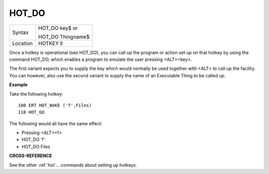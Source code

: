 ..  _hot-do:

HOT\_DO
=======

+----------+------------------------------------------------------------------+
| Syntax   | HOT\_DO key$  or                                                 |
|          |                                                                  |
|          | HOT\_DO Thingname$                                               |
+----------+------------------------------------------------------------------+
| Location | HOTKEY II                                                        |
+----------+------------------------------------------------------------------+

Once a hotkey is operational (see HOT\_GO), you can call up the program
or action set up on that hotkey by using the command HOT\_DO, which
enables a program to emulate the user pressing <ALT><key>.

The first variant expects you to supply the key which would normally be used
together with <ALT> to call up the facility. You can however, also use
the second variant to supply the name of an Executable Thing to be
called up.

**Example**

Take the following hotkey::

    100 ERT HOT_WAKE ('f',Files)
    110 HOT_GO

The following would all have the same effect:

- Pressing <ALT><f>
- HOT\_DO 'f'
- HOT\_DO Files

**CROSS-REFERENCE**

See the other :ref:`hot`... commands about setting
up hotkeys.

